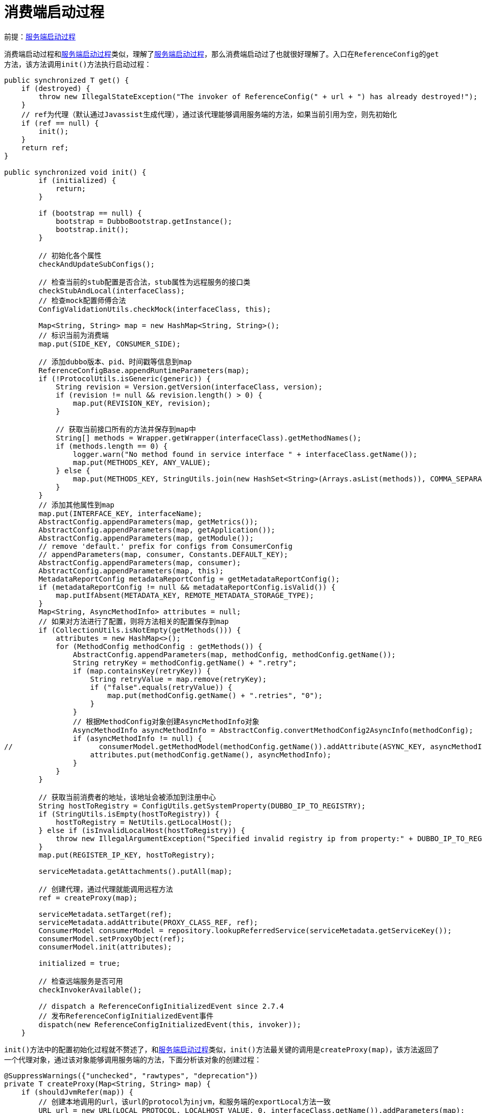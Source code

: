 :服务端启动过程: link:dubbo-provider/服务端启动过程.adoc[服务端启动过程]
:如何实现本地服务调用: link:dubbo-provider/如何实现本地服务调用.adoc[如何实现本地服务调用]
:服务端如何处理调用请求: link:dubbo-provider/服务端如何处理调用请求.adoc[服务端如何处理调用请求]

= 消费端启动过程

前提：{服务端启动过程}

消费端启动过程和{服务端启动过程}类似，理解了{服务端启动过程}，那么消费端启动过了也就很好理解了。入口在``ReferenceConfig``的``get``方法，该方法调用``init()``方法执行启动过程：
[java]
----
public synchronized T get() {
    if (destroyed) {
        throw new IllegalStateException("The invoker of ReferenceConfig(" + url + ") has already destroyed!");
    }
    // ref为代理（默认通过Javassist生成代理），通过该代理能够调用服务端的方法，如果当前引用为空，则先初始化
    if (ref == null) {
        init();
    }
    return ref;
}

public synchronized void init() {
        if (initialized) {
            return;
        }

        if (bootstrap == null) {
            bootstrap = DubboBootstrap.getInstance();
            bootstrap.init();
        }

        // 初始化各个属性
        checkAndUpdateSubConfigs();

        // 检查当前的stub配置是否合法，stub属性为远程服务的接口类
        checkStubAndLocal(interfaceClass);
        // 检查mock配置师傅合法
        ConfigValidationUtils.checkMock(interfaceClass, this);

        Map<String, String> map = new HashMap<String, String>();
        // 标识当前为消费端
        map.put(SIDE_KEY, CONSUMER_SIDE);

        // 添加dubbo版本、pid、时间戳等信息到map
        ReferenceConfigBase.appendRuntimeParameters(map);
        if (!ProtocolUtils.isGeneric(generic)) {
            String revision = Version.getVersion(interfaceClass, version);
            if (revision != null && revision.length() > 0) {
                map.put(REVISION_KEY, revision);
            }

            // 获取当前接口所有的方法并保存到map中
            String[] methods = Wrapper.getWrapper(interfaceClass).getMethodNames();
            if (methods.length == 0) {
                logger.warn("No method found in service interface " + interfaceClass.getName());
                map.put(METHODS_KEY, ANY_VALUE);
            } else {
                map.put(METHODS_KEY, StringUtils.join(new HashSet<String>(Arrays.asList(methods)), COMMA_SEPARATOR));
            }
        }
        // 添加其他属性到map
        map.put(INTERFACE_KEY, interfaceName);
        AbstractConfig.appendParameters(map, getMetrics());
        AbstractConfig.appendParameters(map, getApplication());
        AbstractConfig.appendParameters(map, getModule());
        // remove 'default.' prefix for configs from ConsumerConfig
        // appendParameters(map, consumer, Constants.DEFAULT_KEY);
        AbstractConfig.appendParameters(map, consumer);
        AbstractConfig.appendParameters(map, this);
        MetadataReportConfig metadataReportConfig = getMetadataReportConfig();
        if (metadataReportConfig != null && metadataReportConfig.isValid()) {
            map.putIfAbsent(METADATA_KEY, REMOTE_METADATA_STORAGE_TYPE);
        }
        Map<String, AsyncMethodInfo> attributes = null;
        // 如果对方法进行了配置，则将方法相关的配置保存到map
        if (CollectionUtils.isNotEmpty(getMethods())) {
            attributes = new HashMap<>();
            for (MethodConfig methodConfig : getMethods()) {
                AbstractConfig.appendParameters(map, methodConfig, methodConfig.getName());
                String retryKey = methodConfig.getName() + ".retry";
                if (map.containsKey(retryKey)) {
                    String retryValue = map.remove(retryKey);
                    if ("false".equals(retryValue)) {
                        map.put(methodConfig.getName() + ".retries", "0");
                    }
                }
                // 根据MethodConfig对象创建AsyncMethodInfo对象
                AsyncMethodInfo asyncMethodInfo = AbstractConfig.convertMethodConfig2AsyncInfo(methodConfig);
                if (asyncMethodInfo != null) {
//                    consumerModel.getMethodModel(methodConfig.getName()).addAttribute(ASYNC_KEY, asyncMethodInfo);
                    attributes.put(methodConfig.getName(), asyncMethodInfo);
                }
            }
        }

        // 获取当前消费者的地址，该地址会被添加到注册中心
        String hostToRegistry = ConfigUtils.getSystemProperty(DUBBO_IP_TO_REGISTRY);
        if (StringUtils.isEmpty(hostToRegistry)) {
            hostToRegistry = NetUtils.getLocalHost();
        } else if (isInvalidLocalHost(hostToRegistry)) {
            throw new IllegalArgumentException("Specified invalid registry ip from property:" + DUBBO_IP_TO_REGISTRY + ", value:" + hostToRegistry);
        }
        map.put(REGISTER_IP_KEY, hostToRegistry);

        serviceMetadata.getAttachments().putAll(map);

        // 创建代理，通过代理就能调用远程方法
        ref = createProxy(map);

        serviceMetadata.setTarget(ref);
        serviceMetadata.addAttribute(PROXY_CLASS_REF, ref);
        ConsumerModel consumerModel = repository.lookupReferredService(serviceMetadata.getServiceKey());
        consumerModel.setProxyObject(ref);
        consumerModel.init(attributes);

        initialized = true;

        // 检查远端服务是否可用
        checkInvokerAvailable();

        // dispatch a ReferenceConfigInitializedEvent since 2.7.4
        // 发布ReferenceConfigInitializedEvent事件
        dispatch(new ReferenceConfigInitializedEvent(this, invoker));
    }
----

``init()``方法中的配置初始化过程就不赘述了，和{服务端启动过程}类似，``init()``方法最关键的调用是``createProxy(map)``，该方法返回了一个代理对象，通过该对象能够调用服务端的方法，下面分析该对象的创建过程：
[java]
----
@SuppressWarnings({"unchecked", "rawtypes", "deprecation"})
private T createProxy(Map<String, String> map) {
    if (shouldJvmRefer(map)) {
        // 创建本地调用的url，该url的protocol为injvm，和服务端的exportLocal方法一致
        URL url = new URL(LOCAL_PROTOCOL, LOCALHOST_VALUE, 0, interfaceClass.getName()).addParameters(map);
        // 获取本地服务的引用，默认实现为InjvmProtocol，InjvmProtocol通过其持有的exporterMap获取服务端执行本地export时添加的
        // invoker，通过该invoker就可以调用本地服务端实现类
        invoker = REF_PROTOCOL.refer(interfaceClass, url);
        if (logger.isInfoEnabled()) {
            logger.info("Using injvm service " + interfaceClass.getName());
        }
    } else {
        urls.clear();
        // 如果指定了服务端的地址，则直接使用改地址调用服务端，对于url属性的设置，可以看resolveFile方法
        if (url != null && url.length() > 0) { // user specified URL, could be peer-to-peer address, or register center's address.
            String[] us = SEMICOLON_SPLIT_PATTERN.split(url);
            if (us != null && us.length > 0) {
                for (String u : us) {
                    URL url = URL.valueOf(u);
                    if (StringUtils.isEmpty(url.getPath())) {
                        url = url.setPath(interfaceName);
                    }
                    if (UrlUtils.isRegistry(url)) {
                        urls.add(url.addParameterAndEncoded(REFER_KEY, StringUtils.toQueryString(map)));
                    } else {
                        urls.add(ClusterUtils.mergeUrl(url, map));
                    }
                }
            }
        } else { // assemble URL from register center's configuration
            // if protocols not injvm checkRegistry
            if (!LOCAL_PROTOCOL.equalsIgnoreCase(getProtocol())) {
                // 检查注册中心的配置是否合法
                checkRegistry();
                // 和ServiceConfig类似，获取注册中心的url，如：
                // registry://127.0.0.1:2181/org.apache.dubbo.registry.RegistryService?application=first-dubbo-consumer&dubbo=2.0.2&pid=65091&registry=zookeeper&timestamp=1612342566506
                List<URL> us = ConfigValidationUtils.loadRegistries(this, false);
                if (CollectionUtils.isNotEmpty(us)) {
                    for (URL u : us) {
                        URL monitorUrl = ConfigValidationUtils.loadMonitor(this, u);
                        if (monitorUrl != null) {
                            map.put(MONITOR_KEY, URL.encode(monitorUrl.toFullString()));
                        }
                        // 将注册中心的url保存到urls中，作为之后将被使用的服务端调用地址
                        // 和ServiceConfig类似，将当前消费端的配置保存到生成的注册中心url中，不同的是ServiceConfig以export
                        // 为key，这里以refer为key
                        urls.add(u.addParameterAndEncoded(REFER_KEY, StringUtils.toQueryString(map)));
                    }
                }
                if (urls.isEmpty()) {
                    throw new IllegalStateException("No such any registry to reference " + interfaceName + " on the consumer " + NetUtils.getLocalHost() + " use dubbo version " + Version.getVersion() + ", please config <dubbo:registry address=\"...\" /> to your spring config.");
                }
            }
        }

        if (urls.size() == 1) {
            // 如果只有一个注册中心，直接返回其invoker即可
            invoker = REF_PROTOCOL.refer(interfaceClass, urls.get(0));
        } else {
            // 多个注册中心需要组成一个集群，并合并成一个invoker
            List<Invoker<?>> invokers = new ArrayList<Invoker<?>>();
            URL registryURL = null;
            // 遍历所有注册中心url，转换为invoker
            for (URL url : urls) {
                invokers.add(REF_PROTOCOL.refer(interfaceClass, url));
                if (UrlUtils.isRegistry(url)) {
                    registryURL = url; // use last registry url
                }
            }
            if (registryURL != null) { // registry url is available
                // for multi-subscription scenario, use 'zone-aware' policy by default
                // 获取集群的名称，默认为zone-aware，所以这里默认Cluster对象实现为ZoneAwareCluster
                String cluster = registryURL.getParameter(CLUSTER_KEY, ZoneAwareCluster.NAME);
                // The invoker wrap sequence would be: ZoneAwareClusterInvoker(StaticDirectory) -> FailoverClusterInvoker(RegistryDirectory, routing happens here) -> Invoker
                invoker = Cluster.getCluster(cluster, false).join(new StaticDirectory(registryURL, invokers));
            } else { // not a registry url, must be direct invoke.
                String cluster = CollectionUtils.isNotEmpty(invokers)
                        ? (invokers.get(0).getUrl() != null ? invokers.get(0).getUrl().getParameter(CLUSTER_KEY, ZoneAwareCluster.NAME) : Cluster.DEFAULT)
                        : Cluster.DEFAULT;
                invoker = Cluster.getCluster(cluster).join(new StaticDirectory(invokers));
            }
        }
    }

    if (logger.isInfoEnabled()) {
        logger.info("Refer dubbo service " + interfaceClass.getName() + " from url " + invoker.getUrl());
    }
    /**
     * @since 2.7.0
     * ServiceData Store
     */
    String metadata = map.get(METADATA_KEY);
    WritableMetadataService metadataService = WritableMetadataService.getExtension(metadata == null ? DEFAULT_METADATA_STORAGE_TYPE : metadata);
    if (metadataService != null) {
        URL consumerURL = new URL(CONSUMER_PROTOCOL, map.remove(REGISTER_IP_KEY), 0, map.get(INTERFACE_KEY), map);
        metadataService.publishServiceDefinition(consumerURL);
    }
    // create service proxy
    // 创建代理，默认实现为JavassistProxyFactory
    return (T) PROXY_FACTORY.getProxy(invoker, ProtocolUtils.isGeneric(generic));
}
----

``createProxy``方法首先判断是否是本地调用，关于本地调用，可以看笔记{如何实现本地服务调用}，这里不再赘述。在执行远程调用的情况下，如果消费端配置了服务端的地址，则直接使用该地址作为之后将访问的远程服务端的地址，否则根据消费端配置的``RegistryConfig``对象获取注册中心的url，之后会以该url作为服务端的地址传入到invoker的创建过程，这一步和{服务端启动过程}中``ServiceConfig``类的``doExportUrlsFor1Protocol``方法的处理是一样的，不同的是对于消费端的配置，会被保存到注册中心url的refer属性，而服务端启动时会将服务端配置保存到注册中心的export属性。获取到注册中心url后，如果只有一个，直接转化为``Invoker``对象，否则分别将注册中心转换为``Invoker``对象，并通过``Cluster``和``Directory``将多个``Invoker``对象合并为一个支持亲和性和负载均衡等特性的``Invoker``对象，``Cluster``和``Directory``在下面的分析过程中还会碰到，这里先看只有一个url的情况，对应的调用：
[java]
----
if (urls.size() == 1) {
    // 如果只有一个注册中心，直接返回其invoker即可
    invoker = REF_PROTOCOL.refer(interfaceClass, urls.get(0));
} 
----

这里``REF_PROTOCOL``是``Protocol``接口的适配器，默认实现为``RegistryProtocol``类，其``refer``方法代码如下：
[java]
----
@Override
@SuppressWarnings("unchecked")
public <T> Invoker<T> refer(Class<T> type, URL url) throws RpcException {
    // 原url如：
    // registry://127.0.0.1:2181/org.apache.dubbo.registry.RegistryService?application=first-dubbo-consumer&dubbo=2.0.2&pid=65335&refer=application%3Dfirst-dubbo-consumer%26dubbo%3D2.0.2%26group%3Ddubbo%26interface%3Dcom.apache.dubbo.demo.api.GreetingService%26methods%3DsayHello%2CtestGeneric%26pid%3D65335%26register.ip%3D172.19.92.226%26revision%3D1.0.0%26side%3Dconsumer%26sticky%3Dfalse%26timeout%3D5000%26timestamp%3D1612343967799%26version%3D1.0.0&registry=zookeeper&timestamp=1612343967837
    // 修改url的protocol为其registry参数指定的值，如：
    // zookeeper://127.0.0.1:2181/org.apache.dubbo.registry.RegistryService?application=first-dubbo-consumer&dubbo=2.0.2&pid=65317&refer=application%3Dfirst-dubbo-consumer%26dubbo%3D2.0.2%26group%3Ddubbo%26interface%3Dcom.apache.dubbo.demo.api.GreetingService%26methods%3DsayHello%2CtestGeneric%26pid%3D65317%26register.ip%3D172.19.92.226%26revision%3D1.0.0%26side%3Dconsumer%26sticky%3Dfalse%26timeout%3D5000%26timestamp%3D1612343890983%26version%3D1.0.0&timestamp=1612343894119
    url = getRegistryUrl(url);
    // 获取对应的注册中心实现，如ZookeeperRegistry
    Registry registry = registryFactory.getRegistry(url);
    // 如果当前消费端正在调用的是RegistryService接口的方法，直接根据当前注册中心对象创建invoker即可
    if (RegistryService.class.equals(type)) {
        return proxyFactory.getInvoker((T) registry, type, url);
    }

    // group="a,b" or group="*"
    Map<String, String> qs = StringUtils.parseQueryString(url.getParameterAndDecoded(REFER_KEY));
    String group = qs.get(GROUP_KEY);
    if (group != null && group.length() > 0) {
        if ((COMMA_SPLIT_PATTERN.split(group)).length > 1 || "*".equals(group)) {
            // 如果配置了多个group、或者group为*，则表示需要采用分组聚合的方式调用服务端，具体功能：
            // https://dubbo.apache.org/zh/docs/v2.7/user/examples/group-merger/
            // 这里设置Cluster为MergeableClusterInvoker以实现分组聚合
            return doRefer(Cluster.getCluster(MergeableCluster.NAME), registry, type, url);
        }
    }

    // 获取消费端指定的Cluster，默认为FailoverCluster
    Cluster cluster = Cluster.getCluster(qs.get(CLUSTER_KEY));
    return doRefer(cluster, registry, type, url);
}
----

``refer``方法判断消费端是否配置了grouop属性，表示需要对调用结果link:https://dubbo.apache.org/zh/docs/v2.7/user/examples/group-merger/[分组聚合]，如果设置了则使用``MergeableCluster``作为``Cluster``实现类，具体分组聚合的过程可以看``MergeableCluster``类的注释，这里不再赘述。这里主要看默认情况下``refer``方法的处理，也就是下面的调用：
[java]
----
// 获取消费端指定的Cluster，默认为FailoverCluster
Cluster cluster = Cluster.getCluster(qs.get(CLUSTER_KEY));
return doRefer(cluster, registry, type, url);
----

上面的代码根据消费端配置的cluster参数获取``Cluster``对象，默认为``FailoverCluster``，之后调用``doRefer``方法，代码：
[java]
----
private <T> Invoker<T> doRefer(Cluster cluster, Registry registry, Class<T> type, URL url) {
    // RegistryDirectory对象保存了消费者的配置和url等信息
    RegistryDirectory<T> directory = new RegistryDirectory<T>(type, url);
    directory.setRegistry(registry);
    directory.setProtocol(protocol);
    // all attributes of REFER_KEY
    Map<String, String> parameters = new HashMap<String, String>(directory.getConsumerUrl().getParameters());
    // 创建订阅url，如：
    // consumer://172.19.92.226/com.apache.dubbo.demo.api.GreetingService?application=first-dubbo-consumer&dubbo=2.0.2&group=dubbo&interface=com.apache.dubbo.demo.api.GreetingService&methods=sayHello,testGeneric&pid=65594&revision=1.0.0&side=consumer&sticky=false&timeout=5000&timestamp=1612345441612&version=1.0.0
    URL subscribeUrl = new URL(CONSUMER_PROTOCOL, parameters.remove(REGISTER_IP_KEY), 0, type.getName(), parameters);
    // 判断消费端是否需要注册到注册中心，默认为true
    if (directory.isShouldRegister()) {
        directory.setRegisteredConsumerUrl(subscribeUrl);
        // 类似服务端注册到注册中心的过程，这里将消费者的url注册到注册中心，如zk会存在如下节点：
        /*
        get /dubbo/com.apache.dubbo.demo.api.GreetingService/consumers/consumer%3A%2F%2F172.19.92.226%2Fcom.apache.dubbo.demo.api.GreetingService%3Fapplication%3Dfirst-dubbo-consumer%26category%3Dconsumers%26check%3Dfalse%26dubbo%3D2.0.2%26group%3Ddubbo%26interface%3Dcom.apache.dubbo.demo.api.GreetingService%26methods%3DsayHello%2CtestGeneric%26pid%3D65875%26revision%3D1.0.0%26side%3Dconsumer%26sticky%3Dfalse%26timeout%3D5000%26timestamp%3D1612345601845%26version%3D1.0.0
        节点值：消费端的ip
         */
        registry.register(directory.getRegisteredConsumerUrl());
    }
    // 初始化RouterChain
    directory.buildRouterChain(subscribeUrl);
    // toSubscribeUrl方法为传入的url加上category参数，参数值为providers,configurators,routers，即需要订阅providers,configurators,routers
    // 这3个配置的变化
    directory.subscribe(toSubscribeUrl(subscribeUrl));
    // cluster默认实现为FailoverCluster，该cluster直接返回FailoverClusterInvoker对象
    Invoker<T> invoker = cluster.join(directory);
    List<RegistryProtocolListener> listeners = findRegistryProtocolListeners(url);
    if (CollectionUtils.isEmpty(listeners)) {
        return invoker;
    }

    // RegistryProtocolListener不为空则遍历调用onRefer方法
    RegistryInvokerWrapper<T> registryInvokerWrapper = new RegistryInvokerWrapper<>(directory, cluster, invoker);
    for (RegistryProtocolListener listener : listeners) {
        listener.onRefer(this, registryInvokerWrapper);
    }
    return registryInvokerWrapper;
}
----

``doRefer``方法调用注册中心对象的``register``方法将当前消费端注册到注册中心，对于默认注册中心的实现``ZookeeperRegistry``类，该方法执行后会在zk创建/dubbo/serviceInterface/consumers/consumerUrl节点，节点内容为消费端的地址，这一过程和服务端的注册是类似的。

注册完成后，调用``directory.buildRouterChain(subscribeUrl);``初始化``RouterChain``对象，该对象的构造函数会初始化``Route``对象，``Route``对象的作用是对找到的服务端invoker进行过程，只留下满足消费端调用条件的服务端invoker，默认支持按照condition和tag过滤服务端，具体配置可以看官网的link:https://dubbo.apache.org/zh/docs/v2.7/user/examples/routing-rule/[路由规则]和link:https://dubbo.apache.org/zh/docs/v2.7/dev/source/router/[路由实现细节]。路由的实现不是消费端启动过程的关键，这里不做分析。

再之后``doRefer``方法调用``directory.subscribe(toSubscribeUrl(subscribeUrl))``完成注册中心的``providers,configurators,routers``的订阅，``subscribe``方法代码：
[java]
----
public void subscribe(URL url) {
    setConsumerUrl(url);
    // CONSUMER_CONFIGURATION_LISTENER的构造函数会将自己添加到GovernanceRuleRepository监听配置变化，key为消费端配置的
    // application属性的值，如first-dubbo-consumer，当配置变化时又会更新其持有的listener，这里将当前RegistryDirectory对
    // 象添加为其listener，当配置发生变化时会被调用refreshOverrideAndInvoker方法
    CONSUMER_CONFIGURATION_LISTENER.addNotifyListener(this);
    // ReferenceConfigurationListener同上，只不过监听的key是url对应的服务端configurators的变化，如/dubbo/com.apache.dubbo.demo.api.GreetingService/configurators,
    serviceConfigurationListener = new ReferenceConfigurationListener(this, url);
    // 添加当前对象为listener，默认监听providers、configurators、routers的变化，变化时会被调用notify方法，如
    /*
    dubbo/com.apache.dubbo.demo.api.GreetingService/providers
    dubbo/com.apache.dubbo.demo.api.GreetingService/configurators
    dubbo/com.apache.dubbo.demo.api.GreetingService/routers
     */
    // registry默认实现为ZookeeperRegistry，其会在doSubscribe的最后调用一次notify方法，会传入监听的zk节点下的数据
    registry.subscribe(url, this);
}
----

上面的配置使得``RegistryDirectory``对象作为监听器监听服务端在注册中心的``providers,configurators,routers``节点的配置变化，当配置发生变化时，``RegistryDirectory``对象``notify``方法会被调用，方法参数是注册中心中最新的providers或configurators或routers节点下的url列表，每个列表就代表一个服务端配置，当消费端第一次订阅的时候，``notify``方法就会被调用，该方法代码：
[java]
----
@Override
public synchronized void notify(List<URL> urls) {
    Map<String, List<URL>> categoryUrls = urls.stream()
            .filter(Objects::nonNull)
            .filter(this::isValidCategory) // 判断url的category参数是否合法
            .filter(this::isNotCompatibleFor26x)
            .collect(Collectors.groupingBy(this::judgeCategory)); // 根据url的category参数分组

    // 获取configurators下的url
    List<URL> configuratorURLs = categoryUrls.getOrDefault(CONFIGURATORS_CATEGORY, Collections.emptyList());
    // 根据url获取Configurator对象
    this.configurators = Configurator.toConfigurators(configuratorURLs).orElse(this.configurators);

    // 获取routes下的url
    List<URL> routerURLs = categoryUrls.getOrDefault(ROUTERS_CATEGORY, Collections.emptyList());
    // 根据url获取route对象
    toRouters(routerURLs).ifPresent(this::addRouters);

    // providers
    List<URL> providerURLs = categoryUrls.getOrDefault(PROVIDERS_CATEGORY, Collections.emptyList());
    /**
     * 3.x added for extend URL address
     */
    // 回调AddressListener对象通知最新的provider url列表
    ExtensionLoader<AddressListener> addressListenerExtensionLoader = ExtensionLoader.getExtensionLoader(AddressListener.class);
    List<AddressListener> supportedListeners = addressListenerExtensionLoader.getActivateExtension(getUrl(), (String[]) null);
    if (supportedListeners != null && !supportedListeners.isEmpty()) {
        for (AddressListener addressListener : supportedListeners) {
            providerURLs = addressListener.notify(providerURLs, getConsumerUrl(),this);
        }
    }
    refreshOverrideAndInvoker(providerURLs);
}

private void refreshOverrideAndInvoker(List<URL> urls) {
    // mock zookeeper://xxx?mock=return null
    // 通过Configurator对象定制当前url
    overrideDirectoryUrl();
    // 根据url获取最新的服务端url
    refreshInvoker(urls);
}
----

上面的方法最终调用``refreshOverrideAndInvoker`方法，该方法调用``refreshInvoker``方法根据最新的服务端url列表刷新服务端invoker列表，代码如下：
[java]
----
private void refreshInvoker(List<URL> invokerUrls) {
    // invokerUrls为服务端的url列表，如：
    // dubbo://172.19.92.226:20880/com.apache.dubbo.demo.api.GreetingService?anyhost=true&application=first-dubbo-provider&default=true&deprecated=false&dubbo=2.0.2&dynamic=true&generic=false&group=dubbo&interface=com.apache.dubbo.demo.api.GreetingService&methods=sayHello,testGeneric&pid=47677&release=&revision=1.0.0&side=provider&timestamp=1612259867019&version=1.0.0
    Assert.notNull(invokerUrls, "invokerUrls should not be null");

    // 当服务端url只有一个是，判读其protocol是否为empty，是则说明没有满足当前消费端调用条件的服务端，关于protocol为empty的实现，
    // 可以看ZookeeperRegistry的doSubscribe方法
    if (invokerUrls.size() == 1
            && invokerUrls.get(0) != null
            && EMPTY_PROTOCOL.equals(invokerUrls.get(0).getProtocol())) {
        // 标记不允许当前消费端进行远程调用
        this.forbidden = true; // Forbid to access
        this.invokers = Collections.emptyList();
        routerChain.setInvokers(this.invokers);
        destroyAllInvokers(); // Close all invokers
    } else {
        this.forbidden = false; // Allow to access
        Map<String, Invoker<T>> oldUrlInvokerMap = this.urlInvokerMap; // local reference
        if (invokerUrls == Collections.<URL>emptyList()) {
            invokerUrls = new ArrayList<>();
        }
        if (invokerUrls.isEmpty() && this.cachedInvokerUrls != null) {
            invokerUrls.addAll(this.cachedInvokerUrls);
        } else {
            this.cachedInvokerUrls = new HashSet<>();
            this.cachedInvokerUrls.addAll(invokerUrls);//Cached invoker urls, convenient for comparison
        }
        if (invokerUrls.isEmpty()) {
            return;
        }
        // toInvokers方法调用protocol.refer方法根据url创建url对应的invoker，创建的invoker是支持远程调用的，默认实现为DubboProtocol
        // 如果是已知的url（保存在urlInvokerMap属性中），则之前创建的invoker会直接复用
        Map<String, Invoker<T>> newUrlInvokerMap = toInvokers(invokerUrls);// Translate url list to Invoker map

        /**
         * If the calculation is wrong, it is not processed.
         *
         * 1. The protocol configured by the client is inconsistent with the protocol of the server.
         *    eg: consumer protocol = dubbo, provider only has other protocol services(rest).
         * 2. The registration center is not robust and pushes illegal specification data.
         *
         */
        if (CollectionUtils.isEmptyMap(newUrlInvokerMap)) {
            logger.error(new IllegalStateException("urls to invokers error .invokerUrls.size :" + invokerUrls.size() + ", invoker.size :0. urls :" + invokerUrls
                    .toString()));
            return;
        }

        List<Invoker<T>> newInvokers = Collections.unmodifiableList(new ArrayList<>(newUrlInvokerMap.values()));
        // pre-route and build cache, notice that route cache should build on original Invoker list.
        // toMergeMethodInvokerMap() will wrap some invokers having different groups, those wrapped invokers not should be routed.
        // 通知route最新的invoker列表
        routerChain.setInvokers(newInvokers);
        // 如果消费端对服务端的group有要求，则调用toMergeInvokerList方法根据invoker的group值进行分组，并为每个分组创建一个
        // StaticDirectory对象，通过Cluster对象将StaticDirectory对象转换为一个invoker，这样是的同一group下的invoker被封装
        // 为一个invoker了
        this.invokers = multiGroup ? toMergeInvokerList(newInvokers) : newInvokers;
        this.urlInvokerMap = newUrlInvokerMap;

        try {
            // 不在最新的invoker列表中的invoker调用destroy方法
            destroyUnusedInvokers(oldUrlInvokerMap, newUrlInvokerMap); // Close the unused Invoker
        } catch (Exception e) {
            logger.warn("destroyUnusedInvokers error. ", e);
        }
    }
}
----

``refreshOverrideAndInvoker`方法通过``toInvokers``方法将url转换为invoker，通过这种方法，消费端向注册中心发起订阅请求后，就能够实时的获取到服务端的invoker列表了，现在最关键的是url转换invoker的过程，``toInvokers``方法方法代码如下：
[java]
----
private Map<String, Invoker<T>> toInvokers(List<URL> urls) {
    Map<String, Invoker<T>> newUrlInvokerMap = new HashMap<>();
    if (urls == null || urls.isEmpty()) {
        return newUrlInvokerMap;
    }
    Set<String> keys = new HashSet<>();
    // 获取消费端的protocol配置
    String queryProtocols = this.queryMap.get(PROTOCOL_KEY);
    for (URL providerUrl : urls) {
        // If protocol is configured at the reference side, only the matching protocol is selected
        // 如果消费端配置了protocol，则根据protocol对url进行过滤
        if (queryProtocols != null && queryProtocols.length() > 0) {
            boolean accept = false;
            String[] acceptProtocols = queryProtocols.split(",");
            for (String acceptProtocol : acceptProtocols) {
                if (providerUrl.getProtocol().equals(acceptProtocol)) {
                    accept = true;
                    break;
                }
            }
            if (!accept) {
                continue;
            }
        }
        // empty的url表示不允许被调用
        if (EMPTY_PROTOCOL.equals(providerUrl.getProtocol())) {
            continue;
        }
        // 判断当前url的protocol是否存在对应的实现类
        if (!ExtensionLoader.getExtensionLoader(Protocol.class).hasExtension(providerUrl.getProtocol())) {
            logger.error(new IllegalStateException("Unsupported protocol " + providerUrl.getProtocol() +
                    " in notified url: " + providerUrl + " from registry " + getUrl().getAddress() +
                    " to consumer " + NetUtils.getLocalHost() + ", supported protocol: " +
                    ExtensionLoader.getExtensionLoader(Protocol.class).getSupportedExtensions()));
            continue;
        }
        // 合并消费端和服务端对url的配置，消费端的配置优先级更高
        URL url = mergeUrl(providerUrl);

        String key = url.toFullString(); // The parameter urls are sorted
        // 重复的url
        if (keys.contains(key)) { // Repeated url
            continue;
        }
        keys.add(key);
        // Cache key is url that does not merge with consumer side parameters, regardless of how the consumer combines parameters, if the server url changes, then refer again
        // 本地保存的已知的服务端url
        Map<String, Invoker<T>> localUrlInvokerMap = this.urlInvokerMap; // local reference
        Invoker<T> invoker = localUrlInvokerMap == null ? null : localUrlInvokerMap.get(key);
        // 为空说明当前url是新的
        if (invoker == null) { // Not in the cache, refer again
            try {
                boolean enabled = true;
                // 判断是否被禁用了
                if (url.hasParameter(DISABLED_KEY)) {
                    enabled = !url.getParameter(DISABLED_KEY, false);
                } else {
                    enabled = url.getParameter(ENABLED_KEY, true);
                }
                if (enabled) {
                    // 通过protocol.refer创建invoker，返回的invoker是支持远程调用的，protocol默认为DubboProtocol
                    invoker = new InvokerDelegate<>(protocol.refer(serviceType, url), url, providerUrl);
                }
            } catch (Throwable t) {
                logger.error("Failed to refer invoker for interface:" + serviceType + ",url:(" + url + ")" + t.getMessage(), t);
            }
            if (invoker != null) { // Put new invoker in cache
                newUrlInvokerMap.put(key, invoker);
            }
        } else {
            // 已存在直接复用
            newUrlInvokerMap.put(key, invoker);
        }
    }
    keys.clear();
    return newUrlInvokerMap;
}
----

``toInvokers``方法遍历服务端url并过滤掉不可用的url，之后尝试从``urlInvokerMap``属性获取url的invoker，如果不为null说明url对应的invoker已经创建了，直接复用，否则调用``new InvokerDelegate<>(protocol.refer(serviceType, url), url, providerUrl)``语句为url创建invoker，``InvokerDelegate``类只是一层代理，没有业务逻辑，这里主要关注``protocol.refer``语句，这里的protocol是``RegistryProtocol``对象持有的``Protocol``对象，默认为``DubboProtocol``，代码：
[java]
----
@Override
public <T> Invoker<T> refer(Class<T> type, URL url) throws RpcException {
    // AsyncToSyncInvoker类的作用是将AsyncRpcResult转换为同步等待（如果调用方法时配置的invokeMode为sync的话）
    return new AsyncToSyncInvoker<>(protocolBindingRefer(type, url));
}

@Override
public <T> Invoker<T> protocolBindingRefer(Class<T> serviceType, URL url) throws RpcException {
    optimizeSerialization(url);

    // create rpc invoker.
    // 创建一个支持远程调用的invoker，主要是通过getClients返回的ExchangeClient对象实现的远程调用
    // DubboInvoker对象只是提供了一个线程池的功能
    DubboInvoker<T> invoker = new DubboInvoker<T>(serviceType, url, getClients(url), invokers);
    invokers.add(invoker);

    return invoker;
}
----

上面的代码最关键的是``protocolBindingRefer``方法中调用的``getClients``方法，该方法根据url获取``ExchangeClient``对象，通过``ExchangeClient``对象就能够想远程服务端发送请求，``getClients``方法代码：
[java]
----
private ExchangeClient[] getClients(URL url) {
    // whether to share connection

    boolean useShareConnect = false;

    int connections = url.getParameter(CONNECTIONS_KEY, 0);
    List<ReferenceCountExchangeClient> shareClients = null;
    // if not configured, connection is shared, otherwise, one connection for one service
    // 没有设置connections参数则表示允许使用共享连接
    if (connections == 0) {
        useShareConnect = true;

        /*
         * The xml configuration should have a higher priority than properties.
         */
        String shareConnectionsStr = url.getParameter(SHARE_CONNECTIONS_KEY, (String) null);
        // 获取共享连接数
        connections = Integer.parseInt(StringUtils.isBlank(shareConnectionsStr) ? ConfigUtils.getProperty(SHARE_CONNECTIONS_KEY,
                DEFAULT_SHARE_CONNECTIONS) : shareConnectionsStr);
        // 创建共享连接
        shareClients = getSharedClient(url, connections);
    }

    ExchangeClient[] clients = new ExchangeClient[connections];
    for (int i = 0; i < clients.length; i++) {
        if (useShareConnect) {
            clients[i] = shareClients.get(i);

        } else {
            // 如果不是复用连接，则直接初始化新的连接
            clients[i] = initClient(url);
        }
    }

    return clients;
}
----

``getClients``方法首先判断是否应该使用共享连接，如果是则通过``getSharedClient``方法获取共享连接。所谓共享连接，就是当前消费端所有dubbo请求共同的``ExchangeClient``对象（共享连接以服务端为粒度，即保存的时候以服务端地址为key），默认会使用共享连接，而且共享连接是懒加载的，所有获取过程也会涉及到连接的创建，这里就只需要关注``getSharedClient``方法即可，该方法代码：
[java]
----
private List<ReferenceCountExchangeClient> getSharedClient(URL url, int connectNum) {
    String key = url.getAddress();
    // 获取当前url对应的服务端已创建的共享连接
    // ReferenceCountExchangeClient对象用于支持引用计数，在计数为0的时候才真正关闭连接
    List<ReferenceCountExchangeClient> clients = referenceClientMap.get(key);

    // 判断是否存在被关闭的连接
    if (checkClientCanUse(clients)) {
        // 不存在被关闭的则为这些连接的引用计数+1，防止被close
        batchClientRefIncr(clients);
        // 返回已存在的连接
        return clients;
    }

    // 通过map保存锁还挺少见的
    locks.putIfAbsent(key, new Object());
    synchronized (locks.get(key)) {
        clients = referenceClientMap.get(key);
        // dubbo check
        if (checkClientCanUse(clients)) {
            batchClientRefIncr(clients);
            return clients;
        }

        // connectNum must be greater than or equal to 1
        connectNum = Math.max(connectNum, 1);

        // If the clients is empty, then the first initialization is
        if (CollectionUtils.isEmpty(clients)) {
            // 创建connectNum个ExchangeClient对象，每个ExchangeClient对象都被封装到了ReferenceCountExchangeClient对象
            clients = buildReferenceCountExchangeClientList(url, connectNum);
            referenceClientMap.put(key, clients);

        } else {
            // 检查已有的client是否存在被关闭的，存在则新建一个
            for (int i = 0; i < clients.size(); i++) {
                ReferenceCountExchangeClient referenceCountExchangeClient = clients.get(i);
                // If there is a client in the list that is no longer available, create a new one to replace him.
                if (referenceCountExchangeClient == null || referenceCountExchangeClient.isClosed()) {
                    clients.set(i, buildReferenceCountExchangeClient(url));
                    continue;
                }

                // 因为是复用连接，所以为该referenceCountExchangeClient增加引用次数
                referenceCountExchangeClient.incrementAndGetCount();
            }
        }

        /*
         * I understand that the purpose of the remove operation here is to avoid the expired url key
         * always occupying this memory space.
         */
        locks.remove(key);

        return clients;
    }
}
----

``getSharedClient``方法首先从缓存中获取``ReferenceCountExchangeClient``对象，该对象是``ExchangeClient``对象的一层封装，通过引用计数实现了复用。如果缓存中不存在连接，则通过``buildReferenceCountExchangeClientList``方法创建连接：
[java]
----
private List<ReferenceCountExchangeClient> buildReferenceCountExchangeClientList(URL url, int connectNum) {
    List<ReferenceCountExchangeClient> clients = new ArrayList<>();

    for (int i = 0; i < connectNum; i++) {
        clients.add(buildReferenceCountExchangeClient(url));
    }

    return clients;
}

private ReferenceCountExchangeClient buildReferenceCountExchangeClient(URL url) {
    ExchangeClient exchangeClient = initClient(url);

    // ReferenceCountExchangeClient通过引用计数实现连接复用，在引用为0的时候才真正关闭exchangeClient
    return new ReferenceCountExchangeClient(exchangeClient);
}

private ExchangeClient initClient(URL url) {

    // client type setting.
    // 获取消费端网络层实现的类型，默认为netty
    String str = url.getParameter(CLIENT_KEY, url.getParameter(SERVER_KEY, DEFAULT_REMOTING_CLIENT));

    // 添加编解码器名称
    url = url.addParameter(CODEC_KEY, DubboCodec.NAME);
    // enable heartbeat by default
    // 添加心跳间隔
    url = url.addParameterIfAbsent(HEARTBEAT_KEY, String.valueOf(DEFAULT_HEARTBEAT));

    // BIO is not allowed since it has severe performance issue.
    if (str != null && str.length() > 0 && !ExtensionLoader.getExtensionLoader(Transporter.class).hasExtension(str)) {
        throw new RpcException("Unsupported client type: " + str + "," +
                " supported client type is " + StringUtils.join(ExtensionLoader.getExtensionLoader(Transporter.class).getSupportedExtensions(), " "));
    }

    ExchangeClient client;
    try {
        // connection should be lazy
        // 如果配置了lazy，则实际需要时才创建正在的连接
        if (url.getParameter(LAZY_CONNECT_KEY, false)) {
            client = new LazyConnectExchangeClient(url, requestHandler);

        } else {
            client = Exchangers.connect(url, requestHandler);
        }

    } catch (RemotingException e) {
        throw new RpcException("Fail to create remoting client for service(" + url + "): " + e.getMessage(), e);
    }

    return client;
}
----

``initClient``方法调用``Exchangers.connect(url, requestHandler)``语句创建``ExchangeClient``对象，``Exchangers.connect``方法代码：
[java]
----
public static ExchangeClient connect(URL url, ExchangeHandler handler) throws RemotingException {
    if (url == null) {
        throw new IllegalArgumentException("url == null");
    }
    if (handler == null) {
        throw new IllegalArgumentException("handler == null");
    }
    url = url.addParameterIfAbsent(Constants.CODEC_KEY, "exchange");
    // getExchanger方法默认返回HeaderExchanger对象
    return getExchanger(url).connect(url, handler);
}

// 上面用到的HeaderExchanger类
public class HeaderExchanger implements Exchanger {

    public static final String NAME = "header";

    @Override
    public ExchangeClient connect(URL url, ExchangeHandler handler) throws RemotingException {
        // HeaderExchangeClient类会创建尝试重连和发送心跳的定时任务
        return new HeaderExchangeClient(Transporters.connect(url, new DecodeHandler(new HeaderExchangeHandler(handler))), true);
    }

    @Override
    public ExchangeServer bind(URL url, ExchangeHandler handler) throws RemotingException {
        // HeaderExchangeServer类主要功能是实现了空闲连接的检测，其读取channel的读取和写入操作的上次执行时间，在超过一定时候后关闭
        // channel，HeaderExchangeServer的其他方法的实现都是委托给传入构造函数的RemotingServer对象实现的
        return new HeaderExchangeServer(Transporters.bind(url, new DecodeHandler(new HeaderExchangeHandler(handler))));
    }

}
----

``HeaderExchanger``类在{服务端启动过程}和{服务端如何处理调用请求}中提到了，服务端启动时会调用其``bind``方法，现在消费端调用的是``connect``方法，和``bind``方法不同的只是返回的是``HeaderExchangeClient``对象，所以这里对其他对象不再分析，而``HeaderExchangeClient``对象的作用只是创建重连和心跳的定时任务，请求发送的逻辑是交给传入其构造函数的``Client``对象，也就是上面``Transporters.connect(url, new DecodeHandler(new HeaderExchangeHandler(handler)))``语句返回的对象处理，对于该语句的实现，在{服务端如何处理调用请求}已经分析过了，这里不再赘述。

在创建完``ExchangeClient``对象后，回到``DubboProtocol``的``protocolBindingRefer``方法，该方法在调用``getClients``方法获取到``ExchangeClient``对象后创建``DubboInvoker``对象返回，这里看看``DubboInvoker``类的``doInvoke``方法的实现：
[java]
----
@Override
protected Result doInvoke(final Invocation invocation) throws Throwable {
    RpcInvocation inv = (RpcInvocation) invocation;
    final String methodName = RpcUtils.getMethodName(invocation);
    inv.setAttachment(PATH_KEY, getUrl().getPath());
    inv.setAttachment(VERSION_KEY, version);

    ExchangeClient currentClient;
    if (clients.length == 1) {
        currentClient = clients[0];
    } else {
        // 多个连接则轮训使用
        currentClient = clients[index.getAndIncrement() % clients.length];
    }
    try {
        // 是否需要服务端作出响应
        boolean isOneway = RpcUtils.isOneway(getUrl(), invocation);
        int timeout = calculateTimeout(invocation, methodName);
        if (isOneway) {
            boolean isSent = getUrl().getMethodParameter(methodName, Constants.SENT_KEY, false);
            // 如果是单向请求，直接send即可
            currentClient.send(inv, isSent);
            // 直接返回一个结果为null的AsyncRpcResult对象
            return AsyncRpcResult.newDefaultAsyncResult(invocation);
        } else {
            // 创建线程池
            ExecutorService executor = getCallbackExecutor(getUrl(), inv);
            CompletableFuture<AppResponse> appResponseFuture =
                    currentClient.request(inv, timeout, executor).thenApply(obj -> (AppResponse) obj);
            // save for 2.6.x compatibility, for example, TraceFilter in Zipkin uses com.alibaba.xxx.FutureAdapter
            FutureContext.getContext().setCompatibleFuture(appResponseFuture);
            AsyncRpcResult result = new AsyncRpcResult(appResponseFuture, inv);
            result.setExecutor(executor);
            return result;
        }
    } catch (TimeoutException e) {
        throw new RpcException(RpcException.TIMEOUT_EXCEPTION, "Invoke remote method timeout. method: " + invocation.getMethodName() + ", provider: " + getUrl() + ", cause: " + e.getMessage(), e);
    } catch (RemotingException e) {
        throw new RpcException(RpcException.NETWORK_EXCEPTION, "Failed to invoke remote method: " + invocation.getMethodName() + ", provider: " + getUrl() + ", cause: " + e.getMessage(), e);
    }
}
----

``DubboInvoker``类作为invoker，其``doInvoke``方法会在消费端调用服务端方法时被调用，``doInvoke``方法通过调用``ExchangeClient``对象的``request``方法发送服务端方法调用请求，并返回``AsyncRpcResult``对象，这里的``ExchangeClient``对象就是上面说到的``HeaderExchangeClient``对象，``HeaderExchangeClient``对象最终会通过netty发送请求，其``request``方法的实现和服务端接收类似，可以看``NettyClient``的实现和{服务端如何处理调用请求}，这里不再赘述。

在获取到``Invoker``对象后，回到最开始的调用，即``ReferenceConfig``类的``createProxy``方法，其获取到``Invoker``对象后执行如下语句返回：
[java]
----
// 创建代理，默认实现为JavassistProxyFactory
return (T) PROXY_FACTORY.getProxy(invoker, ProtocolUtils.isGeneric(generic));
----

这里的``PROXY_FACTORY``的默认实现和{服务端如何处理调用请求}中一样，都是``JavassistProxyFactory``类，用于返回一个代理对象，``JavassistProxyFactory``类``getProxy``方法代码：
[java]
----
@Override
@SuppressWarnings("unchecked")
public <T> T getProxy(Invoker<T> invoker, Class<?>[] interfaces) {
    /*
     可以通过在javassist的ClassGenerator类的toClass方法返回前，调用mCtc.writeFile("/Users/donghaifeng/tmp")获取动态生成的
     类定义，生成的类例子：
    // Source code recreated from a .class file by IntelliJ IDEA
    // (powered by Fernflower decompiler)
    //

    package org.apache.dubbo.common.bytecode;

    import com.alibaba.dubbo.rpc.service.EchoService;
    import com.apache.dubbo.demo.api.GreetingService;
    import com.apache.dubbo.demo.api.PoJo;
    import com.apache.dubbo.demo.api.Result;
    import java.lang.reflect.InvocationHandler;
    import java.lang.reflect.Method;
    import org.apache.dubbo.common.bytecode.ClassGenerator.DC;
    import org.apache.dubbo.rpc.service.Destroyable;

    public class proxy0 implements DC, GreetingService, Destroyable, EchoService {
        public static Method[] methods;
        private InvocationHandler handler;

        // testGeneric和sayHello方法都是GreetingService接口中的
        public Result testGeneric(PoJo var1) {
            Object[] var2 = new Object[]{var1};
            Object var3 = this.handler.invoke(this, methods[0], var2);
            return (Result)var3;
        }

        public String sayHello(String var1) {
            Object[] var2 = new Object[]{var1};
            Object var3 = this.handler.invoke(this, methods[1], var2);
            return (String)var3;
        }

        public Object $echo(Object var1) {
            Object[] var2 = new Object[]{var1};
            Object var3 = this.handler.invoke(this, methods[2], var2);
            return (Object)var3;
        }

        public void $destroy() {
            Object[] var1 = new Object[0];
            this.handler.invoke(this, methods[3], var1);
        }

        public proxy0() {
        }

        public proxy0(InvocationHandler var1) {
            this.handler = var1;
        }
    }
     */
    final Proxy proxy = Proxy.getProxy(interfaces);
    // 可以看到上面生成的类构造函数需要传入InvokerInvocationHandler对象
    return (T) proxy.newInstance(new InvokerInvocationHandler(invoker));
}
----

上面的代码通过javassist创建一个动态类，通过反射直接调用``InvokerInvocationHandler``对象中的方法，``InvokerInvocationHandler``实现如下：
[java]
----
public class InvokerInvocationHandler implements InvocationHandler {
    private static final Logger logger = LoggerFactory.getLogger(InvokerInvocationHandler.class);
    private final Invoker<?> invoker;
    private ConsumerModel consumerModel;

    public InvokerInvocationHandler(Invoker<?> handler) {
        this.invoker = handler;
        String serviceKey = invoker.getUrl().getServiceKey();
        if (serviceKey != null) {
            this.consumerModel = ApplicationModel.getConsumerModel(serviceKey);
        }
    }

    @Override
    public Object invoke(Object proxy, Method method, Object[] args) throws Throwable {
        if (method.getDeclaringClass() == Object.class) {
            return method.invoke(invoker, args);
        }
        String methodName = method.getName();
        Class<?>[] parameterTypes = method.getParameterTypes();
        if (parameterTypes.length == 0) {
            if ("toString".equals(methodName)) {
                return invoker.toString();
            } else if ("$destroy".equals(methodName)) {
                invoker.destroy();
                return null;
            } else if ("hashCode".equals(methodName)) {
                return invoker.hashCode();
            }
        } else if (parameterTypes.length == 1 && "equals".equals(methodName)) {
            return invoker.equals(args[0]);
        }
        // 构建Invocation对象
        RpcInvocation rpcInvocation = new RpcInvocation(method, invoker.getInterface().getName(), args);
        String serviceKey = invoker.getUrl().getServiceKey();
        rpcInvocation.setTargetServiceUniqueName(serviceKey);
      
        if (consumerModel != null) {
            rpcInvocation.put(Constants.CONSUMER_MODEL, consumerModel);
            rpcInvocation.put(Constants.METHOD_MODEL, consumerModel.getMethodModel(method));
        }

        // 调用并获取结果，如果发生异常则会被抛出
        return invoker.invoke(rpcInvocation).recreate();
    }
}
----

以上是消费端启动过程，通过上面的分析，也能够了解消费端是如何发送请求和获取结果的。